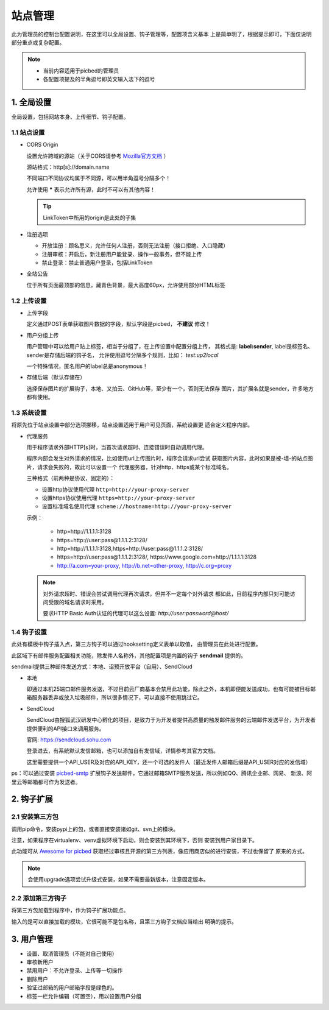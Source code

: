 .. _picbed-admin:

===========
站点管理
===========

此为管理员的控制台配置说明，在这里可以全局设置、钩子管理等，配置项含义基本
上是简单明了，根据提示即可，下面仅说明部分重点或复杂配置。

.. note::

    - 当前内容适用于picbed的管理员
    
    - 各配置项提及的半角逗号即英文输入法下的逗号

.. _picbed-admin-gloabl:

1. 全局设置
-------------

全局设置，包括网站本身、上传细节、钩子配置。

.. _picbed-admin-site:

1.1 站点设置
===============

- CORS Origin

  设置允许跨域的源站（关于CORS请参考 `Mozilla官方文档 <https://developer.mozilla.org/docs/Web/HTTP/Access_control_CORS>`_ ）

  源站格式：http[s]://domain.name
  
  不同端口不同协议均属于不同源，可以用半角逗号分隔多个！

  允许使用 **\*** 表示允许所有源，此时不可以有其他内容！

  .. tip::

    LinkToken中所用的origin是此处的子集

- 注册选项

  - 开放注册：顾名思义，允许任何人注册，否则无法注册（接口拒绝、入口隐藏）

  - 注册审核：开启后，新注册用户能登录、操作一般事务，但不能上传

  - 禁止登录：禁止普通用户登录，包括LinkToken

- 全站公告

  位于所有页面最顶部的信息，藏青色背景，最大高度60px，允许使用部分HTML标签

.. _picbed-admin-upload:

1.2 上传设置
==============

- 上传字段

  定义通过POST表单获取图片数据的字段，默认字段是picbed， **不建议** 修改！

- 用户分组上传

  用户管理中可以给用户贴上标签，相当于分组了，在上传设置中配置分组上传，
  其格式是: **label:sender**, label是标签名、sender是存储后端的钩子名，
  允许使用逗号分隔多个规则，比如： `test:up2local`

  一个特殊情况，匿名用户的label总是anonymous！

- 存储后端（默认存储在）

  选择保存图片的扩展钩子，本地、又拍云、GitHub等，至少有一个，否则无法保存
  图片，其扩展名就是sender，许多地方都有使用。

.. _picbed-admin-system:

1.3 系统设置
===============

将原先位于站点设置中部分选项挪移，站点设置适用于用户可见页面，系统设置更
适合定义程序内部。

- 代理服务

  用于程序请求外部HTTP[s]时，当首次请求超时、连接错误时自动调用代理。

  程序内部会发生对外请求的情况，比如使用url上传图片时，程序会请求url尝试
  获取图片内容，此时如果是被-墙-的站点图片，请求会失败的，故此可以设置一个
  代理服务器，针对http、https或某个标准域名。

  三种格式（前两种是协议，固定的）：
  
  - 设置http协议使用代理 ``http=http://your-proxy-server``
    
  - 设置https协议使用代理 ``https=http://your-proxy-server``
    
  - 设置标准域名使用代理 ``scheme://hostname=http://your-proxy-server``

  示例：

    - http=http://1.1.1.1:3128

    - https=http://user:pass@1.1.1.2:3128/
    
    - http=http://1.1.1.1:3128,https=http://user:pass@1.1.1.2:3128/

    - https=http://user:pass@1.1.1.2:3128/, https://www.google.com=http://1.1.1.1:3128

    - http://a.com=your-proxy, http://b.net=other-proxy, http://c.org=proxy

  .. note::

    对外请求超时、错误会尝试调用代理再次请求，但并不一定每个对外请求
    都如此，目前程序内部只对可能访问受限的域名请求时采用。

    要求HTTP Basic Auth认证的代理可以这么设置: `http://user:password@host/`

.. _picbed-admin-hook:

1.4 钩子设置
=============

此处有模板中钩子插入点，第三方钩子可以通过hooksetting定义表单以取值，
由管理员在此处进行配置。

此区域下有邮件服务配置相关功能，除发件人名称外，其他配置项是内置的钩子 **sendmail** 提供的。

sendmail提供三种邮件发送方式：本地、诏预开放平台（自用）、SendCloud

- 本地

  即通过本机25端口邮件服务发送，不过目前云厂商基本会禁用此功能，除此之外，本机即便能发送成功，也有可能被目标邮箱服务器丢弃或放入垃圾邮件，所以很多情况下，可以直接不使用跳过它。

- SendCloud

  SendCloud由搜狐武汉研发中心孵化的项目，是致力于为开发者提供高质量的触发邮件服务的云端邮件发送平台，为开发者提供便利的API接口来调用服务。

  官网: https://sendcloud.sohu.com

  登录进去，有系统默认发信邮箱，也可以添加自有发信域，详情参考其官方文档。

  这里需要提供一个API_USER及对应的API_KEY，还一个可选的发件人（最近发件人邮箱后缀是API_USER对应的发信域）

ps：可以通过安装 `picbed-smtp <https://github.com/staugur/picbed-smtp>`_
扩展钩子发送邮件，它通过邮箱SMTP服务发送，所以例如QQ、腾讯企业邮、网易、
新浪、阿里云等邮箱都可作为发送者。

.. _picbed-admin-hook-extension:

2. 钩子扩展
---------------

.. _picbed-admin-install-third:

2.1 安装第三方包
===================

调用pip命令，安装pypi上的包，或者直接安装诸如git、svn上的模块。

注意，如果程序在virtualenv、venv虚拟环境下启动，则会安装到其环境下，否则
安装到用户家目录下。

此功能可从 `Awesome for picbed <https://github.com/staugur/picbed-awesome/>`_
获取经过审核且开源的第三方列表，像应用商店似的进行安装，不过也保留了
原来的方式。

.. image:: /_static/images/picbed-online-hooks.png

.. note::

    会使用upgrade选项尝试升级式安装，如果不需要最新版本，注意固定版本。

.. _picbed-admin-add-third:

2.2 添加第三方钩子
=====================

将第三方包加载到程序中，作为钩子扩展功能点。

输入的是可以直接加载的模块，它很可能不是包名称，且第三方钩子文档应当给出
明确的提示。

.. _picbed-admin-usermanager:

3. 用户管理
-------------

- 设置、取消管理员（不能对自己使用）

- 审核新用户

- 禁用用户：不允许登录、上传等一切操作

- 删除用户

- 验证过邮箱的用户邮箱字段是绿色的。

- 标签一栏允许编辑（可置空），用以设置用户分组
